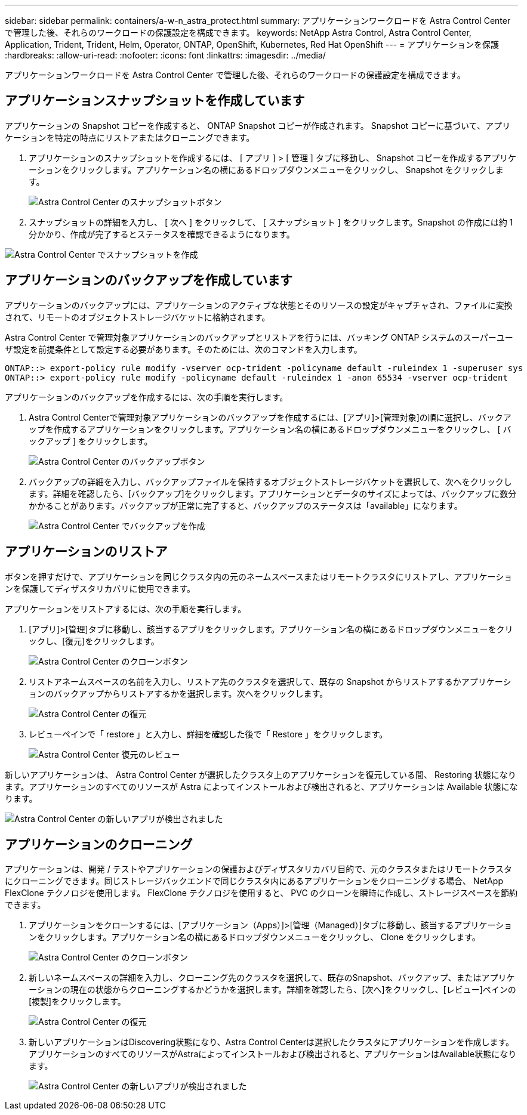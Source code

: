 ---
sidebar: sidebar 
permalink: containers/a-w-n_astra_protect.html 
summary: アプリケーションワークロードを Astra Control Center で管理した後、それらのワークロードの保護設定を構成できます。 
keywords: NetApp Astra Control, Astra Control Center, Application, Trident, Trident, Helm, Operator, ONTAP, OpenShift, Kubernetes, Red Hat OpenShift 
---
= アプリケーションを保護
:hardbreaks:
:allow-uri-read: 
:nofooter: 
:icons: font
:linkattrs: 
:imagesdir: ../media/


[role="lead"]
アプリケーションワークロードを Astra Control Center で管理した後、それらのワークロードの保護設定を構成できます。



== アプリケーションスナップショットを作成しています

アプリケーションの Snapshot コピーを作成すると、 ONTAP Snapshot コピーが作成されます。 Snapshot コピーに基づいて、アプリケーションを特定の時点にリストアまたはクローニングできます。

. アプリケーションのスナップショットを作成するには、 [ アプリ ] > [ 管理 ] タブに移動し、 Snapshot コピーを作成するアプリケーションをクリックします。アプリケーション名の横にあるドロップダウンメニューをクリックし、 Snapshot をクリックします。
+
image:redhat_openshift_image130.jpg["Astra Control Center のスナップショットボタン"]

. スナップショットの詳細を入力し、 [ 次へ ] をクリックして、 [ スナップショット ] をクリックします。Snapshot の作成には約 1 分かかり、作成が完了するとステータスを確認できるようになります。


image:redhat_openshift_image131.jpg["Astra Control Center でスナップショットを作成"]



== アプリケーションのバックアップを作成しています

アプリケーションのバックアップには、アプリケーションのアクティブな状態とそのリソースの設定がキャプチャされ、ファイルに変換されて、リモートのオブジェクトストレージバケットに格納されます。

Astra Control Center で管理対象アプリケーションのバックアップとリストアを行うには、バッキング ONTAP システムのスーパーユーザ設定を前提条件として設定する必要があります。そのためには、次のコマンドを入力します。

[listing]
----
ONTAP::> export-policy rule modify -vserver ocp-trident -policyname default -ruleindex 1 -superuser sys
ONTAP::> export-policy rule modify -policyname default -ruleindex 1 -anon 65534 -vserver ocp-trident
----
アプリケーションのバックアップを作成するには、次の手順を実行します。

. Astra Control Centerで管理対象アプリケーションのバックアップを作成するには、[アプリ]>[管理対象]の順に選択し、バックアップを作成するアプリケーションをクリックします。アプリケーション名の横にあるドロップダウンメニューをクリックし、 [ バックアップ ] をクリックします。
+
image:redhat_openshift_image132.jpg["Astra Control Center のバックアップボタン"]

. バックアップの詳細を入力し、バックアップファイルを保持するオブジェクトストレージバケットを選択して、次へをクリックします。詳細を確認したら、[バックアップ]をクリックします。アプリケーションとデータのサイズによっては、バックアップに数分かかることがあります。バックアップが正常に完了すると、バックアップのステータスは「available」になります。
+
image:redhat_openshift_image133.jpg["Astra Control Center でバックアップを作成"]





== アプリケーションのリストア

ボタンを押すだけで、アプリケーションを同じクラスタ内の元のネームスペースまたはリモートクラスタにリストアし、アプリケーションを保護してディザスタリカバリに使用できます。

アプリケーションをリストアするには、次の手順を実行します。

. [アプリ]>[管理]タブに移動し、該当するアプリをクリックします。アプリケーション名の横にあるドロップダウンメニューをクリックし、[復元]をクリックします。
+
image:redhat_openshift_image134.jpg["Astra Control Center のクローンボタン"]

. リストアネームスペースの名前を入力し、リストア先のクラスタを選択して、既存の Snapshot からリストアするかアプリケーションのバックアップからリストアするかを選択します。次へをクリックします。
+
image:redhat_openshift_image135.jpg["Astra Control Center の復元"]

. レビューペインで「 restore 」と入力し、詳細を確認した後で「 Restore 」をクリックします。
+
image:redhat_openshift_image136.jpg["Astra Control Center 復元のレビュー"]



新しいアプリケーションは、 Astra Control Center が選択したクラスタ上のアプリケーションを復元している間、 Restoring 状態になります。アプリケーションのすべてのリソースが Astra によってインストールおよび検出されると、アプリケーションは Available 状態になります。

image:redhat_openshift_image137.jpg["Astra Control Center の新しいアプリが検出されました"]



== アプリケーションのクローニング

アプリケーションは、開発 / テストやアプリケーションの保護およびディザスタリカバリ目的で、元のクラスタまたはリモートクラスタにクローニングできます。同じストレージバックエンドで同じクラスタ内にあるアプリケーションをクローニングする場合、 NetApp FlexClone テクノロジを使用します。 FlexClone テクノロジを使用すると、 PVC のクローンを瞬時に作成し、ストレージスペースを節約できます。

. アプリケーションをクローンするには、[アプリケーション（Apps）]>[管理（Managed）]タブに移動し、該当するアプリケーションをクリックします。アプリケーション名の横にあるドロップダウンメニューをクリックし、 Clone をクリックします。
+
image:redhat_openshift_image138.jpg["Astra Control Center のクローンボタン"]

. 新しいネームスペースの詳細を入力し、クローニング先のクラスタを選択して、既存のSnapshot、バックアップ、またはアプリケーションの現在の状態からクローニングするかどうかを選択します。詳細を確認したら、[次へ]をクリックし、[レビュー]ペインの[複製]をクリックします。
+
image:redhat_openshift_image139.jpg["Astra Control Center の復元"]

. 新しいアプリケーションはDiscovering状態になり、Astra Control Centerは選択したクラスタにアプリケーションを作成します。アプリケーションのすべてのリソースがAstraによってインストールおよび検出されると、アプリケーションはAvailable状態になります。
+
image:redhat_openshift_image140.jpg["Astra Control Center の新しいアプリが検出されました"]


